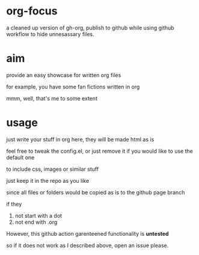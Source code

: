 * org-focus

a cleaned up version of gh-org, publish to github while using github workflow to hide unnesassary files.

* aim

provide an easy showcase for written org files

for example, you have some fan fictions written in org

mmm, well, that's me to some extent

* usage

just write your stuff in org here, they will be made html as is

feel free to tweak the config.el, or just remove it if you would like to use the default one

to include css, images or similar stuff

just keep it in the repo as you like

since all files or folders would be copied as is to the github page branch

if they

1. not start with a dot
2. not end with .org

However, this github action garenteened functionality is *untested*

so if it does not work as I described above, open an issue please.
